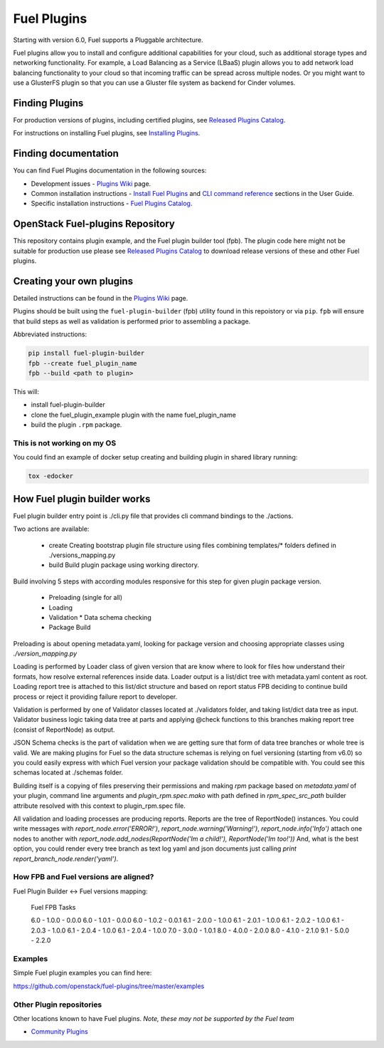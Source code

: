Fuel Plugins
============

Starting with version 6.0, Fuel supports a Pluggable architecture.

Fuel plugins allow you to install and configure additional capabilities for
your cloud, such as additional storage types and networking functionality.
For example, a Load Balancing as a Service (LBaaS) plugin allows you to add
network load balancing functionality to your cloud so that incoming traffic
can be spread across multiple nodes.  Or you might want to use a GlusterFS
plugin so that you can use a Gluster file system as backend for Cinder
volumes.

Finding Plugins
---------------

For production versions of plugins, including certified plugins, see
`Released Plugins Catalog`_.

For instructions on installing Fuel plugins, see `Installing Plugins`_.


Finding documentation
---------------------

You can find Fuel Plugins documentation in the following sources:

* Development issues - `Plugins Wiki`_ page.
* Common installation instructions - `Install Fuel Plugins`_ and
  `CLI command reference`_ sections in the User Guide.
* Specific installation instructions - `Fuel Plugins Catalog`_.


OpenStack Fuel-plugins Repository
---------------------------------

This repository contains plugin example, and the Fuel plugin builder tool
(fpb). The plugin code here might not be suitable for production use please
see `Released Plugins Catalog`_  to download release versions of these and
other Fuel plugins.


Creating your own plugins
-------------------------

Detailed instructions can be found in the `Plugins Wiki`_ page.

Plugins should be built using the ``fuel-plugin-builder`` (fpb) utility
found in this repoistory or via ``pip``. ``fpb`` will ensure that build
steps as well as validation is performed prior to assembling a package.

Abbreviated instructions:

.. code:: bash

   pip install fuel-plugin-builder
   fpb --create fuel_plugin_name
   fpb --build <path to plugin>

This will:

* install fuel-plugin-builder
* clone the fuel_plugin_example plugin with the name fuel_plugin_name
* build the plugin ``.rpm`` package.

This is not working on my OS
````````````````````````````

You could find an example of docker setup creating and building plugin in shared
library running:

.. code:: bash

   tox -edocker

How Fuel plugin builder works
-----------------------------

Fuel plugin builder entry point is ./cli.py file that provides cli command
bindings to the ./actions.

Two actions are available:

  * create
    Creating bootstrap plugin file structure using files combining
    templates/* folders defined in ./versions_mapping.py

  * build
    Build plugin package using working directory.

Build involving 5 steps with according modules responsive for this step for
given plugin package version.

  * Preloading (single for all)
  * Loading
  * Validation
    * Data schema checking
  * Package Build

Preloading is about opening metadata.yaml, looking for package version and
choosing appropriate classes using `./version_mapping.py`

Loading is performed by Loader class of given version that are know where to
look for files how understand their formats, how resolve external references
inside data. Loader output is a list/dict tree with metadata.yaml content as
root. Loading report tree is attached to this list/dict structure and based
on report status FPB deciding to continue build process or reject it providing
failure report to developer.

Validation is performed by one of Validator classes located at ./validators
folder, and taking list/dict data tree as input. Validator business logic taking
data tree at parts and applying
@check functions to this branches making report tree (consist of ReportNode)
as output.

JSON Schema checks is the part of validation when we are getting sure that form
of data tree branches or whole tree is valid. We are making plugins for Fuel so
the data  structure schemas is relying on fuel versioning (starting from v6.0)
so you could easily express with which Fuel version your package validation
should be compatible with. You could see this schemas located at ./schemas
folder.

Building itself is a copying of files preserving their permissions
and making `rpm` package based on `metadata.yaml` of your plugin, command line
arguments and `plugin_rpm.spec.mako` with path defined in `rpm_spec_src_path`
builder attribute resolved with this context to plugin_rpm.spec file.

All validation and loading processes are producing reports.
Reports are the tree of ReportNode() instances.
You could write messages with `report_node.error('ERROR!')`,
`report_node.warning('Warning!')`, `report_node.info('Info')` attach one nodes
to another with
`report_node.add_nodes(ReportNode('Im a child!'), ReportNode('Im too!'))`
And, what is the best option, you could render every tree branch as text log
yaml and json documents just calling `print report_branch_node.render('yaml')`.

How FPB and Fuel versions are aligned?
``````````````````````````````````````

Fuel Plugin Builder <-> Fuel versions mapping:

 Fuel     FPB      Tasks

 6.0  -  1.0.0  -  0.0.0
 6.0  -  1.0.1  -  0.0.0
 6.0  -  1.0.2  -  0.0.1
 6.1  -  2.0.0  -  1.0.0
 6.1  -  2.0.1  -  1.0.0
 6.1  -  2.0.2  -  1.0.0
 6.1  -  2.0.3  -  1.0.0
 6.1  -  2.0.4  -  1.0.0
 6.1  -  2.0.4  -  1.0.0
 7.0  -  3.0.0  -  1.0.1
 8.0  -  4.0.0  -  2.0.0
 8.0  -  4.1.0  -  2.1.0
 9.1  -  5.0.0  -  2.2.0

Examples
````````

Simple Fuel plugin examples you can find here:

https://github.com/openstack/fuel-plugins/tree/master/examples

Other Plugin repositories
`````````````````````````

Other locations known to have Fuel plugins. *Note, these may not be supported
by the Fuel team*

* `Community Plugins`_


.. _Released Plugins Catalog: https://www.fuel-infra.org/plugins/catalog.html
.. _Installing Plugins: https://wiki.openstack.org/wiki/Fuel/Plugins#Installation_procedure
.. _Plugins Wiki: http://wiki.openstack.org/Fuel/Plugins
.. _Install Fuel Plugins: http://docs.mirantis.com/openstack/fuel/fuel-master/user-guide.html#install-fuel-plugins
.. _CLI command reference: http://docs.mirantis.com/openstack/fuel/fuel-master/user-guide.html#fuel-plugins-cli
.. _Fuel Plugins Catalog: https://software.mirantis.com/download-mirantis-openstack-fuel-plug-ins/
.. _Community Plugins: https://github.com/openstack/?query=fuel-plugin
